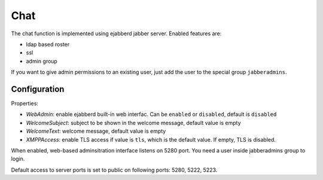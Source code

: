 ====
Chat
====

The chat function is implemented using ejabberd jabber server. Enabled features are:

* ldap based roster
* ssl
* admin group

If you want to give admin permissions to an existing user, just add the user to the special group ``jabberadmins``.

Configuration
=============

Properties:

* *WebAdmin*: enable ejabberd built-in web interfac. Can be ``enabled`` or ``disabled``, default is ``disabled``
* *WelcomeSubject*: subject to be shown in the welcome message, default value is empty
* *WelcomeText*: welcome message, default value is empty
* *XMPPAccess*: enable TLS access if value is ``tls``, which is the default value. If empty, TLS is disabled.

When enabled, web-based adminsitration interface listens on 5280 port.
You need a user inside jabberadmins group to login.

Default access to server ports is set to public on following ports: 5280, 5222, 5223. 
